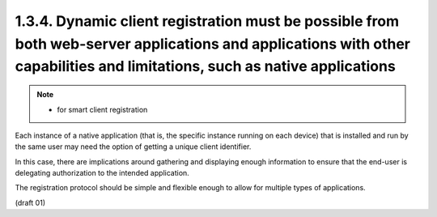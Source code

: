 1.3.4. Dynamic client registration must be possible from both web-server applications and applications with other capabilities and limitations, such as native applications
-----------------------------------------------------------------------------------------------------------------------------------------------------------------------------------

.. note::
    - for smart client registration

Each instance of a native application 
(that is, the specific instance running on each device) 
that is installed and run by the same user may need the option of getting a unique client identifier.  

In this case, 
there are implications around gathering and displaying enough information 
to ensure that the end-user is delegating authorization to the intended application.  

The registration protocol should be simple and flexible 
enough to allow for multiple types of applications.

(draft 01)

